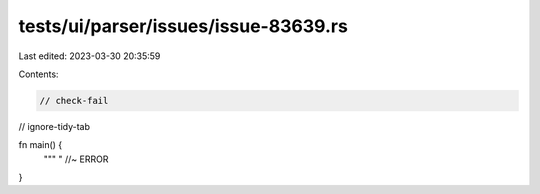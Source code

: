 tests/ui/parser/issues/issue-83639.rs
=====================================

Last edited: 2023-03-30 20:35:59

Contents:

.. code-block:: rs

    // check-fail
// ignore-tidy-tab

fn main() {
    """	" //~ ERROR
}


